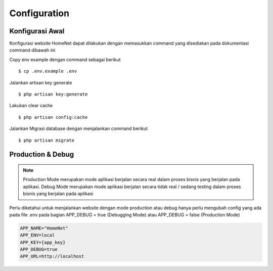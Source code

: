 Configuration
=============

Konfigurasi Awal
-------------------

Konfigurasi website HomeNet dapat dilakukan dengan memasukkan command yang disediakan pada dokumentasi command dibawah ini

Copy env example dengan command sebagai berikut ::

   $ cp .env.example .env

Jalankan artisan key generate ::

   $ php artisan key:generate

Lakukan clear cache ::

   $ php artisan config:cache

Jalankan Migrasi database dengan menjalankan command berikut ::

   $ php artisan migrate

Production & Debug
-------------------

.. note::

    Production Mode merupakan mode aplikasi berjalan secara real dalam proses bisnis yang berjalan pada aplikasi.
    Debug Mode merupakan mode aplikasi berjalan secara tidak real / sedang testing dalam proses bisnis yang berjalan pada aplikasi

Perlu diketahui untuk menjalankan website dengan mode production atau debug hanya perlu mengubah config yang ada pada file .env
pada bagian APP_DEBUG = true (Debugging Mode) atau APP_DEBUG = false (Production Mode)

.. code-block:: xml

    APP_NAME="HomeNet"
    APP_ENV=local
    APP_KEY={app_key}
    APP_DEBUG=true
    APP_URL=http://localhost
.. _XSD: https://github.com/phpDocumentor/phpDocumentor/blob/master/data/xsd/phpdoc.xsd
